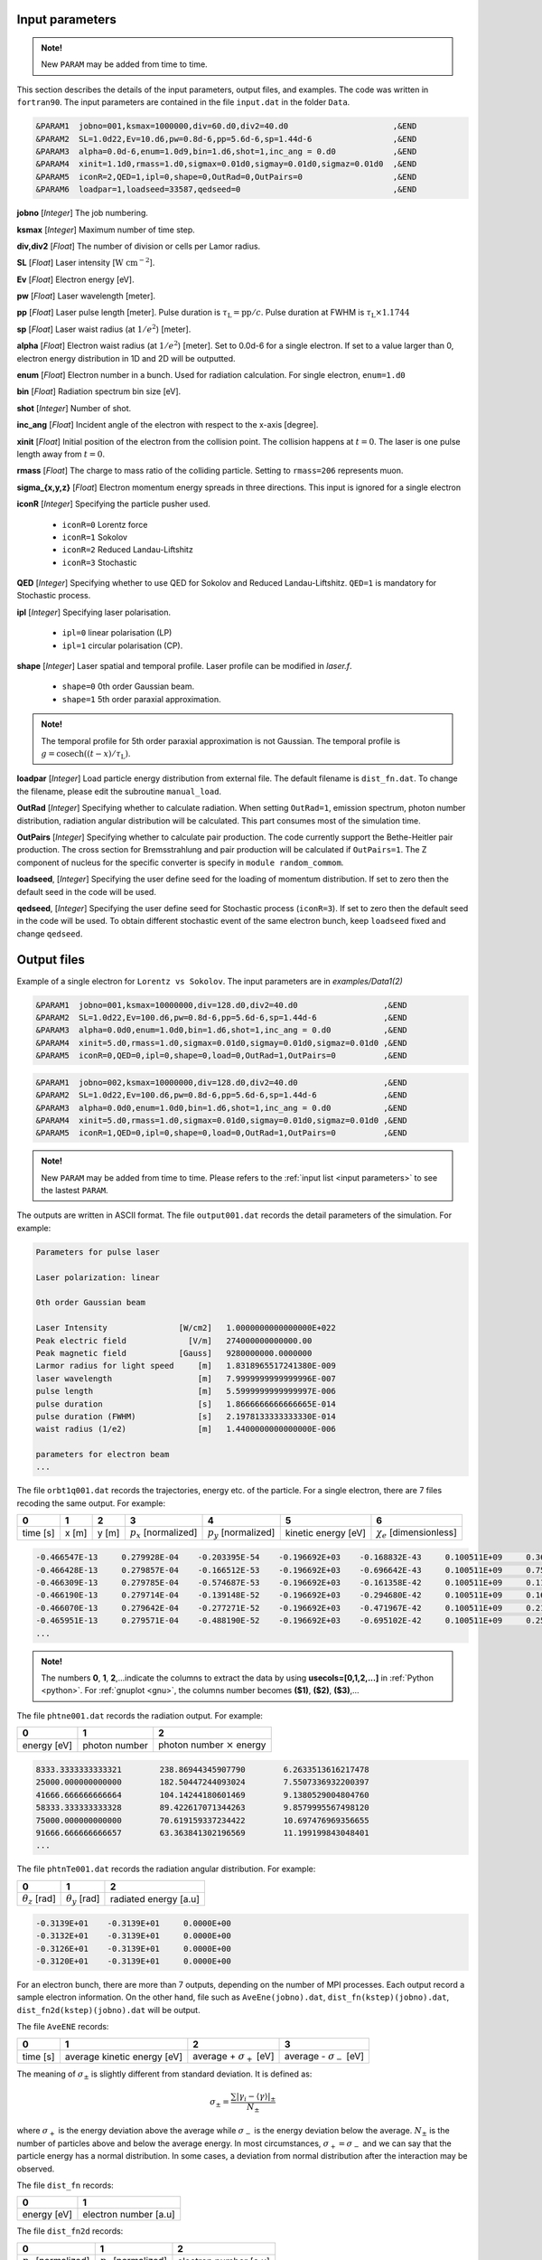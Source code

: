 .. _input parameters:

Input parameters
================

.. admonition:: Note!

   New ``PARAM`` may be added from time to time.

This section describes the details of the input parameters, output files, and examples. The code was written in ``fortran90``. The input parameters are contained in the file ``input.dat`` in the folder ``Data``.

.. code-block:: fortran

   &PARAM1  jobno=001,ksmax=1000000,div=60.d0,div2=40.d0                      ,&END
   &PARAM2  SL=1.0d22,Ev=10.d6,pw=0.8d-6,pp=5.6d-6,sp=1.44d-6                 ,&END
   &PARAM3  alpha=0.0d-6,enum=1.0d9,bin=1.d6,shot=1,inc_ang = 0.d0            ,&END
   &PARAM4  xinit=1.1d0,rmass=1.d0,sigmax=0.01d0,sigmay=0.01d0,sigmaz=0.01d0  ,&END
   &PARAM5  iconR=2,QED=1,ipl=0,shape=0,OutRad=0,OutPairs=0                   ,&END
   &PARAM6  loadpar=1,loadseed=33587,qedseed=0                                ,&END

**jobno** [*Integer*] The job numbering.

**ksmax** [*Integer*] Maximum number of time step.

**div,div2** [*Float*] The number of division or cells per Lamor radius.

**SL** [*Float*] Laser intensity [:math:`\mathrm{W~cm^{-2}}`].

**Ev** [*Float*] Electron energy [eV].

**pw** [*Float*] Laser wavelength [meter].

**pp** [*Float*] Laser pulse length [meter]. Pulse duration is :math:`\tau_\mathrm{L}=\mathrm{pp}/c`. Pulse duration at FWHM is :math:`\tau_\mathrm{L}\times 1.1744`

**sp** [*Float*] Laser waist radius (at :math:`1/e^2`) [meter].

**alpha** [*Float*] Electron waist radius (at :math:`1/e^2`) [meter]. Set to 0.0d-6 for a single electron. If set to a value larger than 0, electron energy distribution in 1D and 2D will be outputted.

**enum** [*Float*] Electron number in a bunch. Used for radiation calculation. For single electron, ``enum=1.d0``

**bin** [*Float*] Radiation spectrum bin size [eV].

**shot** [*Integer*] Number of shot.

**inc_ang** [*Float*] Incident angle of the electron with respect to the x-axis [degree].

**xinit** [*Float*] Initial position of the electron from the collision point. The collision happens at :math:`t=0`. The laser is one pulse length away from :math:`t=0`.

**rmass** [*Float*] The charge to mass ratio of the colliding particle. Setting to ``rmass=206`` represents muon.

**sigma_{x,y,z}** [*Float*] Electron momentum energy spreads in three directions. This input is ignored for a single electron

**iconR** [*Integer*] Specifying the particle pusher used.

   * ``iconR=0`` Lorentz force
   * ``iconR=1`` Sokolov
   * ``iconR=2`` Reduced Landau-Liftshitz
   * ``iconR=3`` Stochastic

**QED** [*Integer*] Specifying whether to use QED for Sokolov and Reduced Landau-Liftshitz. ``QED=1`` is mandatory for Stochastic process.

**ipl** [*Integer*] Specifying laser polarisation.

   * ``ipl=0`` linear polarisation (LP)
   * ``ipl=1`` circular polarisation (CP).

**shape** [*Integer*] Laser spatial and temporal profile. Laser profile can be modified in *laser.f*.

   * ``shape=0`` 0th order Gaussian beam.
   * ``shape=1`` 5th order paraxial approximation.

.. admonition:: Note!

   The temporal profile for 5th order paraxial approximation is not Gaussian. The temporal profile is :math:`g=\mathrm{cosech}((t-x)/\tau_\mathrm{L})`.

**loadpar** [*Integer*] Load particle energy distribution from external file. The default filename is ``dist_fn.dat``. To change the filename, please edit the subroutine ``manual_load``.

**OutRad** [*Integer*] Specifying whether to calculate radiation. When setting ``OutRad=1``, emission spectrum, photon number distribution, radiation angular distribution will be calculated. This part consumes most of the simulation time.

**OutPairs** [*Integer*] Specifying whether to calculate pair production. The code currently support the Bethe-Heitler pair production. The cross section for Bremsstrahlung and pair production will be calculated if ``OutPairs=1``. The Z component of nucleus for the specific converter is specify in ``module random_commom``.

**loadseed**, [*Integer*] Specifying the user define seed for the loading of momentum distribution. If set to zero then the default seed in the code will be used.

**qedseed**, [*Integer*] Specifying the user define seed for Stochastic process (``iconR=3``). If set to zero then the default seed in the code will be used. To obtain different stochastic event of the same electron bunch, keep ``loadseed`` fixed and change ``qedseed``.

Output files
============

Example of a single electron for ``Lorentz vs Sokolov``. The input parameters are in *examples/Data1(2)*

.. code-block:: fortran

   &PARAM1  jobno=001,ksmax=10000000,div=128.d0,div2=40.d0	            ,&END
   &PARAM2  SL=1.0d22,Ev=100.d6,pw=0.8d-6,pp=5.6d-6,sp=1.44d-6              ,&END
   &PARAM3  alpha=0.0d0,enum=1.0d0,bin=1.d6,shot=1,inc_ang = 0.d0           ,&END
   &PARAM4  xinit=5.d0,rmass=1.d0,sigmax=0.01d0,sigmay=0.01d0,sigmaz=0.01d0 ,&END
   &PARAM5  iconR=0,QED=0,ipl=0,shape=0,load=0,OutRad=1,OutPairs=0 	    ,&END

.. code-block:: fortran

   &PARAM1  jobno=002,ksmax=10000000,div=128.d0,div2=40.d0	            ,&END
   &PARAM2  SL=1.0d22,Ev=100.d6,pw=0.8d-6,pp=5.6d-6,sp=1.44d-6              ,&END
   &PARAM3  alpha=0.0d0,enum=1.0d0,bin=1.d6,shot=1,inc_ang = 0.d0           ,&END
   &PARAM4  xinit=5.d0,rmass=1.d0,sigmax=0.01d0,sigmay=0.01d0,sigmaz=0.01d0 ,&END
   &PARAM5  iconR=1,QED=0,ipl=0,shape=0,load=0,OutRad=1,OutPairs=0 	    ,&END

.. admonition:: Note!

   New ``PARAM`` may be added from time to time. Please refers to the :ref:`input list <input parameters>` to see the lastest ``PARAM``.

The outputs are written in ASCII format. The file ``output001.dat`` records the detail parameters of the simulation. For example:

.. code-block:: fortran

   Parameters for pulse laser

   Laser polarization: linear

   0th order Gaussian beam

   Laser Intensity               [W/cm2]   1.0000000000000000E+022
   Peak electric field             [V/m]   274000000000000.00
   Peak magnetic field           [Gauss]   9280000000.0000000
   Larmor radius for light speed     [m]   1.8318965517241380E-009
   laser wavelength                  [m]   7.9999999999999996E-007
   pulse length                      [m]   5.5999999999999997E-006
   pulse duration                    [s]   1.8666666666666665E-014
   pulse duration (FWHM)             [s]   2.1978133333333330E-014
   waist radius (1/e2)               [m]   1.4400000000000000E-006

   parameters for electron beam
   ...

The file ``orbt1q001.dat`` records the trajectories, energy etc. of the particle. For a single electron, there are 7 files recoding the same output. For example:

+----------+-------+-------+--------------------------+--------------------------+---------------------+--------------------------------+
|    0     |   1   |   2   |		3   	      |		    4  	 	 |	   5           |	      6			|
+==========+=======+=======+==========================+==========================+=====================+================================+
| time [s] | x [m] | y [m] | :math:`p_x` [normalized] | :math:`p_y` [normalized] | kinetic energy [eV] | :math:`\chi_e` [dimensionless] |
+----------+-------+-------+--------------------------+--------------------------+---------------------+--------------------------------+


.. code-block:: fortran

   -0.466547E-13     0.279928E-04    -0.203395E-54    -0.196692E+03    -0.168832E-43     0.100511E+09     0.360270E-45
   -0.466428E-13     0.279857E-04    -0.166512E-53    -0.196692E+03    -0.696642E-43     0.100511E+09     0.753717E-45
   -0.466309E-13     0.279785E-04    -0.574687E-53    -0.196692E+03    -0.161358E-42     0.100511E+09     0.117740E-44
   -0.466190E-13     0.279714E-04    -0.139148E-52    -0.196692E+03    -0.294680E-42     0.100511E+09     0.162775E-44
   -0.466070E-13     0.279642E-04    -0.277271E-52    -0.196692E+03    -0.471967E-42     0.100511E+09     0.210042E-44
   -0.465951E-13     0.279571E-04    -0.488190E-52    -0.196692E+03    -0.695102E-42     0.100511E+09     0.259021E-44
   ...

.. admonition:: Note!

   The numbers **0**, **1**, **2**,...indicate the columns to extract the data by using **usecols=[0,1,2,...]** in :ref:`Python <python>`.
   For :ref:`gnuplot <gnu>`, the columns number becomes **($1)**, **($2)**, **($3)**,...

The file ``phtne001.dat`` records the radiation output. For example:

+-------------+---------------+-------------------------------------+
|    0        |   1           |   2   				    |
+=============+===============+=====================================+
| energy [eV] | photon number | photon number :math:`\times` energy |
+-------------+---------------+-------------------------------------+

.. code-block:: fortran

   8333.3333333333321        238.86944345907790        6.2633513616217478
   25000.000000000000        182.50447244093024        7.5507336932200397
   41666.666666666664        104.14244180601469        9.1380529004804760
   58333.333333333328        89.422617071344263        9.8579995567498120
   75000.000000000000        70.619159337234422        10.697476969356655
   91666.666666666657        63.363841302196569        11.199199843048401
   ...

The file ``phtnTe001.dat`` records the radiation angular distribution. For example:

+------------------------+------------------------+-----------------------+
|    0                   |   1                    |   2         	  |
+========================+========================+=======================+
| :math:`\theta_z` [rad] | :math:`\theta_y` [rad] | radiated energy [a.u] |
+------------------------+------------------------+-----------------------+

.. code-block:: fortran

   -0.3139E+01    -0.3139E+01     0.0000E+00
   -0.3132E+01    -0.3139E+01     0.0000E+00
   -0.3126E+01    -0.3139E+01     0.0000E+00
   -0.3120E+01    -0.3139E+01     0.0000E+00

For an electron bunch, there are more than 7 outputs, depending on the number of MPI processes. Each output record a sample electron information. On the other hand, file such as ``AveEne(jobno).dat``, ``dist_fn(kstep)(jobno).dat``, ``dist_fn2d(kstep)(jobno).dat`` will be output.

The file ``AveENE`` records:

+----------+-----------------------------+----------------------------------+---------------------------------+
|    0     |   1                         |   2                              | 3                               |
+==========+=============================+==================================+=================================+
| time [s] | average kinetic energy [eV] |  average + :math:`\sigma_+` [eV] | average - :math:`\sigma_-` [eV] |
+----------+-----------------------------+----------------------------------+---------------------------------+

The meaning of :math:`\sigma_\pm` is slightly different from standard deviation. It is defined as:

.. math::

   \sigma_\pm = \frac{\sum |\gamma_i - \langle \gamma \rangle|_\pm}{N_\pm}

where :math:`\sigma_+` is the energy deviation above the average while :math:`\sigma_-` is the energy deviation below the average. :math:`N_\pm` is the number of particles above and below the average energy. In most circumstances, :math:`\sigma_+=\sigma_-` and we can say that the particle energy has a normal distribution. In some cases, a deviation from normal distribution after the interaction may be observed.

The file ``dist_fn`` records:

+-------------+-----------------------+
|    0        |   1                   |
+=============+=======================+
| energy [eV] | electron number [a.u] |
+-------------+-----------------------+

The file ``dist_fn2d`` records:

+--------------------------+--------------------------+------------------------+
|    0                     |   1                      |   2       	       |
+==========================+==========================+========================+
| :math:`p_y` [normalized] | :math:`p_z` [normalized] |  electron number [a.u] |
+--------------------------+--------------------------+------------------------+

.. _python:

Python
------

In this examples, the visualisation is performed by using Python in `Jupyter notebook <https://jupyter.org>`_. The python codes can be found in ``/examples/**.ipynb``. The extension ``.ipynb`` stand for Jupiter notebook. The data can be read as follows:

.. code-block:: python

   #Time evolution of electron energy
   T1,x1,y1,px1,py1,E1,Xi1 = np.loadtxt(rf"{run_dir}/examples/Data1/orbt1q"
                                              +str(file1).zfill(3)+".dat",unpack=True,
                                              usecols=[0,1,2,3,4,5,6],dtype=np.float)
   T2,x2,y2,px2,py2,E2,Xi2 = np.loadtxt(rf"{run_dir}/examples/Data2/orbt1q"
                                              +str(file2).zfill(3)+".dat",unpack=True,
                                              usecols=[0,1,2,3,4,5,6],dtype=np.float)

In the Jupyter notebook, there is a python function ``import figformat``. This function output/display figures with selected parameters. The figure width, **fig_width** is set to 3.4 inches, represents a single column width of a double column journal.

.. code-block:: python

   import matplotlib as mpl
   import figformat
   fig_width,fig_height,params=figformat.figure_format(fig_width=3.4,fig_height=2)
   mpl.rcParams.update(params)

The figure width can be override to any number by writing ``fig.set_size_inches(fig_width*2,fig_width/1.618)`` at each plot. The number ``1.618`` is the Golden ratio. Multiplying or dividing the **fig_width** by the Golden ratio for figure height ensure the nice appearance of a figure. Other parameters such as font size, plot line width, ticks width and etc. can be changed in the file ``figformat.py``.

.. _gnu:

Gnuplot
-------

On the other hand, a quick visualisation can be performed by using `gnuplot <http://www.gnuplot.info>`_. For example:

::

   > plot “***.dat” using ($1):($4) with lines
   > replot “***.dat” using ($1):($4) with lines

.. _examples:

Examples
========

Single electron
---------------

In this example, we plot several outputs of a single electron. Details of the plotting code can be referred to the Jupyter notebook. It can be viewed in GitHub. We showed the output for Lorentz (without RR) and Sokolov (with RR) in classical regime.

The electron trajectory

.. figure:: /figures/trajectories.png

The time evolution of electron energy

.. figure:: /figures/energies.png

The radiation spectrum

.. figure:: /figures/spectra.png

The photon number distribution

.. figure:: /figures/photonnumber.png

Electron bunch
--------------

In this examples, we show the results of :math:`10^9` electrons colliding with the laser with intensity :math:`10^{22}~\mathrm{W cm^{-2}}`. The input is:

.. code-block:: fortran

   &PARAM1  jobno=003,ksmax=1000000,div=60.d0,div2=40.d0                      ,&END
   &PARAM2  SL=1.d22,Ev=600.d6,pw=0.82d-6,pp=3.3d-6,sp=5.5d-6                 ,&END
   &PARAM3  alpha=1.d-6,enum=1.0d9,bin=1.d6,shot=1,inc_ang = 0.d0             ,&END
   &PARAM4  xinit=2.d0,rmass=1.d0,sigmax=0.1d0,sigmay=0.01d0,sigmaz=0.01d0    ,&END
   &PARAM5  iconR=1,QED=0,ipl=0,shape=0,OutRad=1,OutPairs=0                   ,&END
   &PARAM6  loadpar=0,loadseed=33587,qedseed=0                                ,&END

The longitudinal momentum spread is :math:`10\%` of its initial kinetic energy, i.e. ``sigmax=0.1d0``. Other components are set to a very small value. The simulations were run for Sokolov (classical, ``iconR=1, QED=0``), Sokolov (QED-assisted, ``iconR=1, QED=1``), and Stochastic (``iconR=3, QED=1``). For Stochastic, ``QED=1`` is mandatory.

.. figure:: /figures/energies_beam.png

.. figure:: /figures/dist_function.png

.. figure:: /figures/photonnumber_beam.png

Load particle from file
-----------------------

The particle energy distribution can be loaded from the output of PIC simulation. The distribution function file name is ``load_particle.dat``. The data in the first column is the energy in the unit of electron volt [eV]. The second column is the particle distribution. The value of the distribution can be scaled accordingly.

.. figure:: /figures/load_beam.png

Models
======

.. todo:: To do

   Details numerical implementation can be found in Ref. :cite:`mypop`.

Landau-Liftshitz
----------------

.. math::

   \frac{ dv^{\mu}}{d\tau}=\frac{e}{mc}F^{\mu\nu}v_{\nu}+\tau_{0}\left( \frac{e}{mc} \dot{F}^{\mu\nu} v_{\nu}+\frac{e^{2}}{m^{2}c^{2}}F^{\mu\nu}F_{\alpha\nu}v^{\alpha}
   \frac{e^{2}}{m^{2}c^{2}}(F^{\alpha\nu}v_{\nu})(F_{\alpha\lambda}v^{\lambda})v^{\mu}\right)

Sokolov
-------

.. math::

   \frac{ dp^{\mu}}{d\tau}=\frac{e}{mc}F^{\mu\nu}v_{\nu}-\frac{I_{QED}}{mc^2}p^{\mu}+\tau_{0}\frac{e^{2}}{(mc)^{2}}\frac{I_{QED}}{I_{E}}F^{\mu\nu}F_{\nu\alpha}p^{\alpha}

Stochastic
----------



Quantum
-------



Emission cross-section
----------------------

.. math::

   dW_{em}=\frac{\alpha mc^{2}}{\sqrt{3}\pi\hbar\gamma}\left[\left(1-\xi+\frac{1}{1-\xi} \right)K_{2/3}(\delta)
   -\int_{\delta}^{\infty}K_{1/3}(s)ds  \right] d\xi

.. math::

   \xi=\frac{\hbar\omega}{\gamma mc^{2}},\:\delta=\frac{2\xi}{3(1-\xi)\chi}

and :math:`K_{\nu}(x)` is modified Bessel function. At classical limit :math:`\chi<<1`

.. math::

   dP&=&\mathcal{E}dW_{em}\nonumber\\ &\rightarrow& \frac{e^{2}\omega_{c}}{ \sqrt{3}\pi c}\frac{1}{\gamma^{2}}
   \frac{\omega}{\omega}_{c}[2K_{2/3}(\delta)-\int_{\delta}^{\infty}K_{1/3}(s)ds]d\omega

reduced to classical synchrotron radiation where :math:`\omega_{c}` is the critical frequency and :math:`\delta\longrightarrow 2\xi/3\chi`.

.. figure:: /figures/qchi.png

The function :math:`q(\chi_e)~\text{for}~\chi_e\ll 1` (blue)

.. math::

    q(\chi_e\ll 1)\approx 1-\frac{55}{16}\sqrt{3}\chi + 48\chi^2

The function :math:`q(\chi_e)~\text{for}~\chi_e\gg 1` (green)

.. math::

    q(\chi_e\gg 1)\approx\frac{48}{243}\Gamma(\frac{2}{3})\chi^{-4/3}
    \left[ 1 -\frac{81}{16\Gamma(2/3)}(3\chi)^{-2/3} \right]
